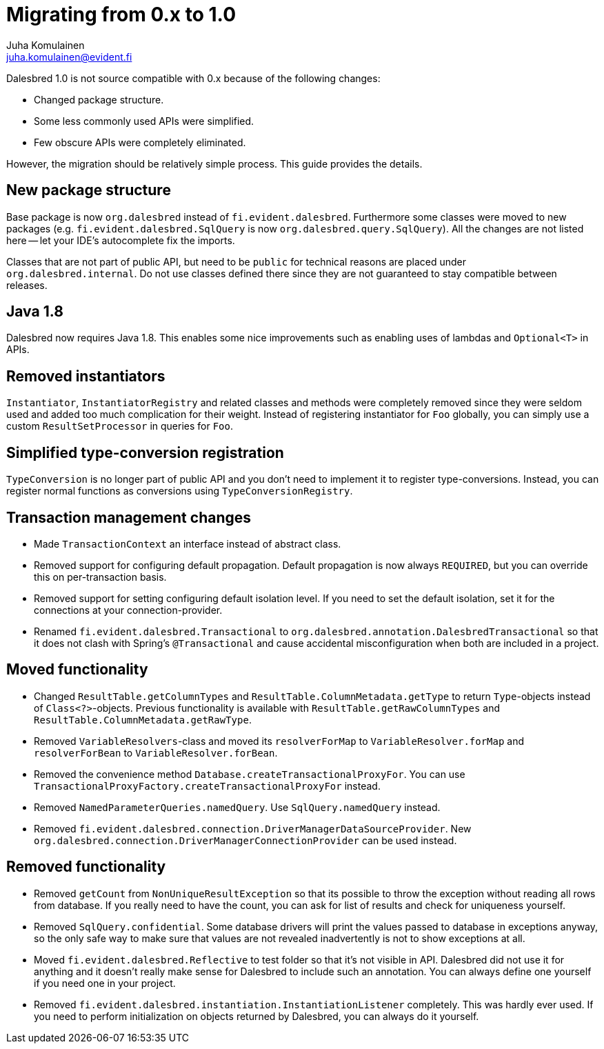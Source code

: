 Migrating from 0.x to 1.0
=========================
Juha Komulainen <juha.komulainen@evident.fi>

Dalesbred 1.0 is not source compatible with 0.x because of the following changes:

  - Changed package structure.
  - Some less commonly used APIs were simplified.
  - Few obscure APIs were completely eliminated.

However, the migration should be relatively simple process. This guide provides the details.

New package structure
---------------------

Base package is now `org.dalesbred` instead of `fi.evident.dalesbred`. Furthermore some classes were
moved to new packages (e.g. `fi.evident.dalesbred.SqlQuery` is now `org.dalesbred.query.SqlQuery`).
All the changes are not listed here -- let your IDE's autocomplete fix the imports.

Classes that are not part of public API, but need to be `public` for technical reasons are placed
under `org.dalesbred.internal`. Do not use classes defined there since they are not guaranteed
to stay compatible between releases.

Java 1.8
--------

Dalesbred now requires Java 1.8. This enables some nice improvements such as enabling uses of
lambdas and `Optional<T>` in APIs.

Removed instantiators
---------------------

`Instantiator`, `InstantiatorRegistry` and related classes and methods were completely removed since they
were seldom used and added too much complication for their weight. Instead of registering instantiator for `Foo`
globally, you can simply use a custom `ResultSetProcessor` in queries for `Foo`.

Simplified type-conversion registration
---------------------------------------

`TypeConversion` is no longer part of public API and you don't need to implement it to register
type-conversions. Instead, you can register normal functions as conversions using `TypeConversionRegistry`.

Transaction management changes
------------------------------

  - Made `TransactionContext` an interface instead of abstract class.
  - Removed support for configuring default propagation. Default propagation is now always `REQUIRED`, but you
    can override this on per-transaction basis.
  - Removed support for setting configuring default isolation level. If you need to set
    the default isolation, set it for the connections at your connection-provider.
  - Renamed `fi.evident.dalesbred.Transactional` to `org.dalesbred.annotation.DalesbredTransactional`
    so that it does not clash with Spring's `@Transactional` and cause accidental misconfiguration when
    both are included in a project.

Moved functionality
-------------------

  - Changed `ResultTable.getColumnTypes` and `ResultTable.ColumnMetadata.getType` to return `Type`-objects
    instead of `Class<?>`-objects. Previous functionality is available with `ResultTable.getRawColumnTypes`
    and `ResultTable.ColumnMetadata.getRawType`.
  - Removed `VariableResolvers`-class and moved its `resolverForMap` to `VariableResolver.forMap` and `resolverForBean`
    to `VariableResolver.forBean`.
  - Removed the convenience method `Database.createTransactionalProxyFor`. You can use
    `TransactionalProxyFactory.createTransactionalProxyFor` instead.
  - Removed `NamedParameterQueries.namedQuery`. Use `SqlQuery.namedQuery` instead.
  - Removed `fi.evident.dalesbred.connection.DriverManagerDataSourceProvider`.
    New `org.dalesbred.connection.DriverManagerConnectionProvider` can be used instead.

Removed functionality
---------------------

  - Removed `getCount` from `NonUniqueResultException` so that its possible to throw the exception
    without reading all rows from database. If you really need to have the count, you can ask for
    list of results and check for uniqueness yourself.
  - Removed `SqlQuery.confidential`. Some database drivers will print the values passed to
    database in exceptions anyway, so the only safe way to make sure that values are not
    revealed inadvertently is not to show exceptions at all.
  - Moved `fi.evident.dalesbred.Reflective` to test folder so that it's not visible in API.
    Dalesbred did not use it for anything and it doesn't really make sense for Dalesbred to
    include such an annotation. You can always define one yourself if you need one in your
    project.
  - Removed `fi.evident.dalesbred.instantiation.InstantiationListener` completely. This was hardly
    ever used. If you need to perform initialization on objects returned by Dalesbred, you can
    always do it yourself.
